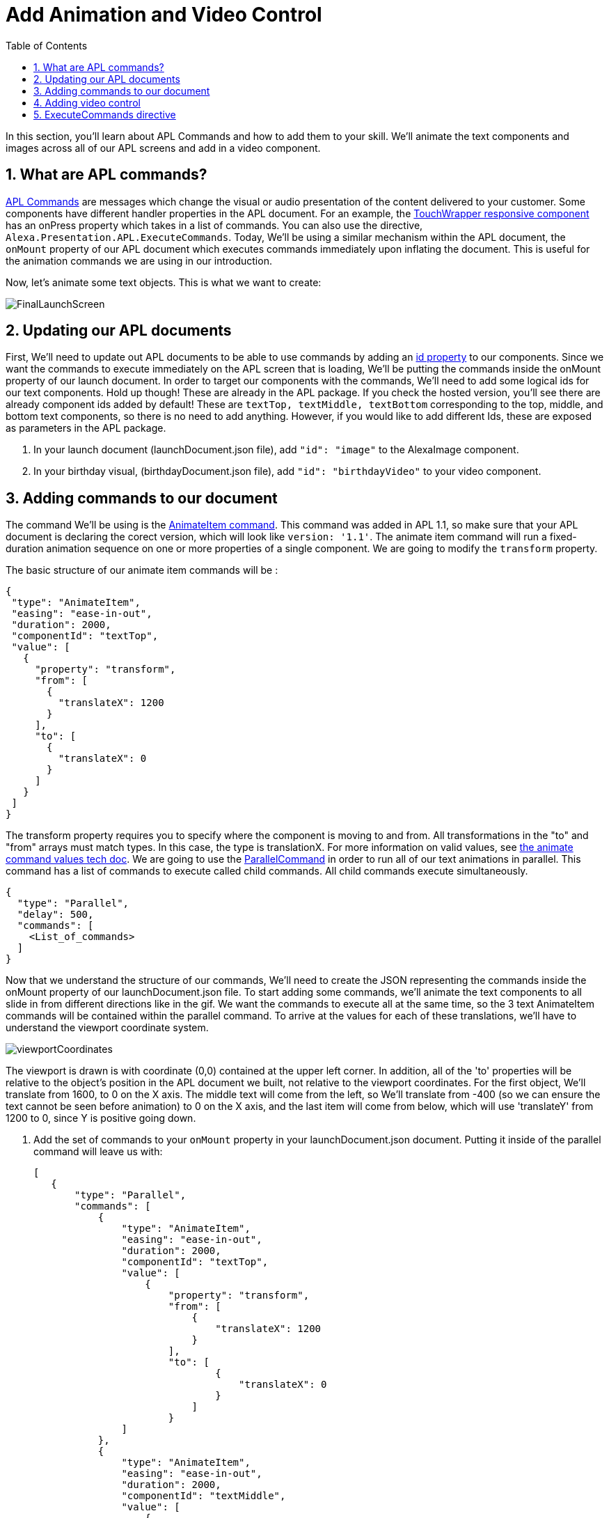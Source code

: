 
:imagesdir: ../modules/images
:sectnums:
:toc:

= Add Animation and Video Control

In this section, you'll learn about APL Commands and how to add them to your skill. We'll  animate the text components and images across all of our APL screens and add in a video component.

== What are APL commands?

https://developer.amazon.com/docs/alexa-presentation-language/apl-commands.html[APL Commands] are messages which change the visual or audio presentation of the content delivered to your customer.  Some components have different handler properties in the APL document. For an example, the https://developer.amazon.com/docs/alexa-presentation-language/apl-touchwrapper.html#onpress[TouchWrapper responsive component] has an onPress property which takes in a list of commands. You can also use the directive, `Alexa.Presentation.APL.ExecuteCommands`.
Today, We'll  be using a similar mechanism within the APL document, the `onMount` property of our APL document which executes commands immediately upon inflating the document. This is useful for the animation commands we are using in our introduction.

Now, let's animate some text objects. This is what we want to create:

image:FinalLaunchScreen.gif[]

== Updating our APL documents

First, We'll  need to update out APL documents to be able to use commands by adding an https://developer.amazon.com/docs/alexa-presentation-language/apl-component.html#id[id property] to our components. Since we want the commands to execute immediately on the APL screen that is loading, We'll  be putting the commands inside the onMount property of our launch document.
In order to target our components with the commands, We'll  need to add some logical ids for our text components. Hold up though! These are already in the APL package. If you check the hosted version, you'll see there are already component ids added by default! These are `textTop, textMiddle, textBottom` corresponding to the top, middle, and bottom text components, so there is no need to add anything. However, if you would like to add different Ids, these are exposed as parameters in the APL package.

A. In your launch document (launchDocument.json file), add `"id": "image"` to the AlexaImage component.
B. In your birthday visual, (birthdayDocument.json file), add `"id": "birthdayVideo"` to your video component.

== Adding commands to our document

The command We'll  be using is the https://developer.amazon.com/docs/alexa-presentation-language/apl-standard-commands.html#animate_item_command[AnimateItem command]. This command was added in APL 1.1, so make sure that your APL document is declaring the corect version, which will look like `version: '1.1'`. The animate item command will run a fixed-duration animation sequence on one or more properties of a single component. We are going to modify the `transform` property.

The basic structure of our animate item commands will be :

 {
  "type": "AnimateItem",
  "easing": "ease-in-out",
  "duration": 2000,
  "componentId": "textTop",
  "value": [
    {
      "property": "transform",
      "from": [
        {
          "translateX": 1200
        }
      ],
      "to": [
        {
          "translateX": 0
        }
      ]
    }
  ]
 }

The transform property requires you to specify where the component is moving to and from. All transformations in the "to" and "from" arrays must match types. In this case, the type is translationX. For more information on valid values, see https://developer.amazon.com/docs/alexa-presentation-language/apl-standard-commands.html#animate_item_command_value_property[the animate command values tech doc]. We are going to use the https://developer.amazon.com/docs/alexa-presentation-language/apl-standard-commands.html#parallel-command[ParallelCommand] in order to run all of our text animations in parallel. This command has a list of commands to execute called child commands. All child commands execute simultaneously.

 {
   "type": "Parallel",
   "delay": 500,
   "commands": [
     <List_of_commands>
   ]
 }

Now that we understand the structure of our commands, We'll  need to create the JSON representing the commands inside the onMount property of our launchDocument.json file. To start adding some commands, we'll animate the text components to all slide in from different directions like in the gif. We want the commands to execute all at the same time, so the 3 text AnimateItem commands will be contained within the parallel command. To arrive at the values for each of these translations, we'll have to understand the viewport coordinate system.

image:viewportCoordinates.png[]

The viewport is drawn is with coordinate (0,0) contained at the upper left corner. In addition, all of the 'to' properties will be relative to the object's position in the APL document we built, not relative to the viewport coordinates. For the first object, We'll  translate from 1600, to 0 on the X axis. The middle text will come from the left, so We'll  translate from -400 (so we can ensure the text cannot be seen before animation) to 0 on the X axis, and the last item will come from below, which will use 'translateY' from 1200 to 0, since Y is positive going down.

A. Add the set of commands to your `onMount` property in your launchDocument.json document. Putting it inside of the parallel command will leave us with:
+
 [
    {
        "type": "Parallel",
        "commands": [
            {
                "type": "AnimateItem",
                "easing": "ease-in-out",
                "duration": 2000,
                "componentId": "textTop",
                "value": [
                    {
                        "property": "transform",
                        "from": [
                            {
                                "translateX": 1200
                            }
                        ],
                        "to": [
                                {
                                    "translateX": 0
                                }
                            ]
                        }
                ]
            },
            {
                "type": "AnimateItem",
                "easing": "ease-in-out",
                "duration": 2000,
                "componentId": "textMiddle",
                "value": [
                    {
                        "property": "transform",
                        "from": [
                            {
                                "translateX": -400
                            }
                        ],
                        "to": [
                            {
                                "translateX": 0
                            }
                        ]
                    }
                ]
            },
            {
                "type": "AnimateItem",
                "easing": "ease-in-out",
                "duration": 2000,
                "componentId": "textBottom",
                "value": [
                    {
                        "property": "transform",
                        "from": [
                            {
                                "translateY": 1200
                            }
                        ],
                        "to": [
                            {
                                "translateX": 0
                            }
                        ]
                    }
                ]
            }
        ]
    }
 ]
+
Once that's working, let's make the more complex animation for the image component. Looking at how this animation runs, We'll  need to scale our image from a really small scale to 1 (full size). We are also rotating it from 0 to 360 degrees over this duration which will be 2 seconds. you'll notice the path it takes is not quite linear and different from the other animations. This is because it's custom defined. You don't have to stick to the https://developer.amazon.com/docs/alexa-presentation-language/apl-standard-commands.html#animate_item_command_easing_property[defined properties] in the chart below. You can define your own curve with https://en.wikipedia.org/wiki/B%C3%A9zier_curve#Cubic_B%C3%A9zier_curves[cubic-bezier curves] or a linear path. In fact, the named curves all have mathematical definitions listed in the chart below. The coordinates start at (0,0) and go to (1,1). Think of the X coordinate as time and Y as magnitude of the change. Here is the curve I defined `"easing": "path(0.25, 0.2, 0.5, 0.5, 0.75, 0.8)",` But if you want to write your own, feel free to!
+
image:definedEasingCurves.png[]
+
B. Putting this all together for the image command gives us:
+
 {
    "type": "AnimateItem",
    "easing": "path(0.25, 0.2, 0.5, 0.5, 0.75, 0.8)",
    "duration": 3000,
    "componentId": "image",
    "value": [
        {
            "property": "transform",
            "from": [
                {
                    "scale": 0.01
                },
                {
                    "rotate": 0
                }
            ],
            "to": [
                {
                    "scale": 1
                },
                {
                    "rotate": 360
                }
            ]
        }
    ]
 }
+
Add this in your `launchDocument.json` file inside the onMount command list.
C. Test it out!
D. Once that is working, enter your birthday and test the launchHandler with context when it's not your birthday. You should see the commands applied to this as well.
We are not quite done yet. What about animations when it's their birthday? That experience is defined in the birthdayDocument.json file which we have not added commands to. Let's fix this.

== Adding video control

Did you notice the other change in the above gif? There is a new component added to the birthdayDocument.json document, the https://developer.amazon.com/docs/alexa-presentation-language/apl-transport-controls-layout.html[AlexaTransportsControls responsive component]. You should always have an on screen control for your video or it may not pass certification. Transport controls are also a part of the alexa-layouts package.

A. Add the AlexaTransportControls component to the container with the video component inside birthdayDocument.json, since we want this aligned to the center as well. This should go after the video component in the items list.
+
 {
    "type": "Container",
    "alignItems": "center",
    "items": [
        ...<Video_Component>...
        {
            "primaryControlSize": 50,
            "secondaryControlSize": 0,
            "mediaComponentId": "birthdayVideo",
            "type": "AlexaTransportControls"
        }
    ]
 }
+
Our component has a secondary control of 0 because we do not want to show the secondary control buttons, skip and rewind, since we're only showing one video. The primary control size is the size of the play button. The mediaComponentId must reference the VideoComponent earlier in the document.
B. Save and deploy these changes, then test for your birthday scenario. Make sure the button is functioning properly so that it stops and replays the video when toggled.

Did you notice the clipping on the audio response from Alexa? You may not notice this if your birthday is close enough, but Alexa's voice response is getting cut off when the video starts to play. To fix this We'll  need to use the ExecuteCommands Directive.

== ExecuteCommands directive

Alexa is cut off from speaking when the video starts to play. We want Alexa to finish speaking, then start the video automatically. We need to turn off autoplay in order to fix this. It does not make sense for our customers to have to tell the video to start.

To fix the audio, we are going to have to add the https://developer.amazon.com/docs/alexa-presentation-language/apl-execute-command-directive.html[ExecuteCommands directive] to our backend as well as a payload for it. The execute commands directive will execute the list of provided commands after Alexa is done speaking. It looks like this:

 {
    "type" : "Alexa.Presentation.APL.ExecuteCommands",
    "token": "[SkillProvidedToken]",
    "commands": [
        <List_of_commands>
    ]
 }

For our usage, We'll  need the skill provided token for the ExecuteCommand directive to target, so this can be `"birthdayToken"`. Without this, our command will not know which document to target to execute on.

A. Add a new token field to the APL RenderDocument directive with the value of `birthdayToken`. Your addDirective(...) will now look like:
+
 // Create Render Directive
 handlerInput.responseBuilder.addDirective({
    type: 'Alexa.Presentation.APL.RenderDocument',
    token: 'birthdayToken',
    document: birthdayDocument,
    datasources: {
        ... Omitted for brevity...
    }
 });
+
B. In the else block in our `HasBirthdayLaunchRequestHandler`, We'll  need to add another directive. This can be chained onto our current render directive. Add the code below to the `handlerInput.responseBuilder`.
+
 .addDirective({
    type: "Alexa.Presentation.APL.ExecuteCommands",
    token: "birthdayToken",
    commands: [
        <List_of_commands>
    ]
 });
+
C. Replace the `<List_of_commands>` with our commands list. This is simply going to be a single command to start the video. Since this happens once Alexa is done speaking, we get the behavior we want! The command looks like this:
+
 {
    type: "ControlMedia",
    componentId: "birthdayVideo",
    command: "play"
 }
+
you'll end up with APL directive code that looks like this:
+
 // Create Render Directive
 handlerInput.responseBuilder.addDirective({
    type: 'Alexa.Presentation.APL.RenderDocument',
    token: 'birthdayToken',
    document: birthdayDocument,
    datasources: {
        text: {
            type: 'object',
            start: "Happy Birthday!",
            middle: "From,",
            end: "Alexa <3"
        },
        assets: {
            video: "https://public-pics-muoio.s3.amazonaws.com/video/Amazon_Cake.mp4",
            backgroundURL: getBackgroundURL(handlerInput, "confetti")
        }
    }
 }).addDirective({
    type: "Alexa.Presentation.APL.ExecuteCommands",
    token: "birthdayToken",
    commands: [{
        type: "ControlMedia",
        componentId: "birthdayVideo",
        command: "play"
    }]
 });
+
D. Save and deploy, then test it out.

That's a cool animation isn't it? Great work on expanding your Cake Walk with images, text, video, and animations!

https://github.com/alexa/skill-sample-nodejs-first-apl-skill/tree/master/modules/code/module5[Complete code in Github]

link:module4.html[Previous Module (4)]
link:module6.html[Wrap Up & Extra Credit]
